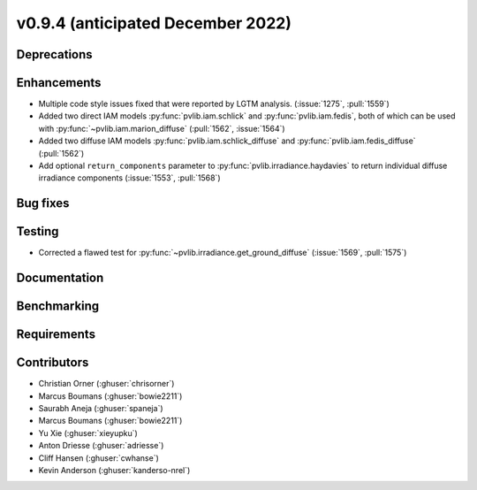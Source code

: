 .. _whatsnew_0940:

v0.9.4 (anticipated December 2022)
----------------------------------

Deprecations
~~~~~~~~~~~~


Enhancements
~~~~~~~~~~~~
* Multiple code style issues fixed that were reported by LGTM analysis. (:issue:`1275`, :pull:`1559`)
* Added two direct IAM models :py:func:`pvlib.iam.schlick` and :py:func:`pvlib.iam.fedis`,
  both of which can be used with :py:func:`~pvlib.iam.marion_diffuse` (:pull:`1562`, :issue:`1564`)
* Added two diffuse IAM models :py:func:`pvlib.iam.schlick_diffuse` and 
  :py:func:`pvlib.iam.fedis_diffuse` (:pull:`1562`)
* Add optional ``return_components`` parameter to :py:func:`pvlib.irradiance.haydavies` to return
  individual diffuse irradiance components (:issue:`1553`, :pull:`1568`)

Bug fixes
~~~~~~~~~



Testing
~~~~~~~
* Corrected a flawed test for :py:func:`~pvlib.irradiance.get_ground_diffuse` (:issue:`1569`, :pull:`1575`)

Documentation
~~~~~~~~~~~~~


Benchmarking
~~~~~~~~~~~~~


Requirements
~~~~~~~~~~~~


Contributors
~~~~~~~~~~~~
* Christian Orner (:ghuser:`chrisorner`)
* Marcus Boumans (:ghuser:`bowie2211`)
* Saurabh Aneja (:ghuser:`spaneja`)
* Marcus Boumans (:ghuser:`bowie2211`)
* Yu Xie (:ghuser:`xieyupku`)
* Anton Driesse (:ghuser:`adriesse`)
* Cliff Hansen (:ghuser:`cwhanse`)
* Kevin Anderson (:ghuser:`kanderso-nrel`)
